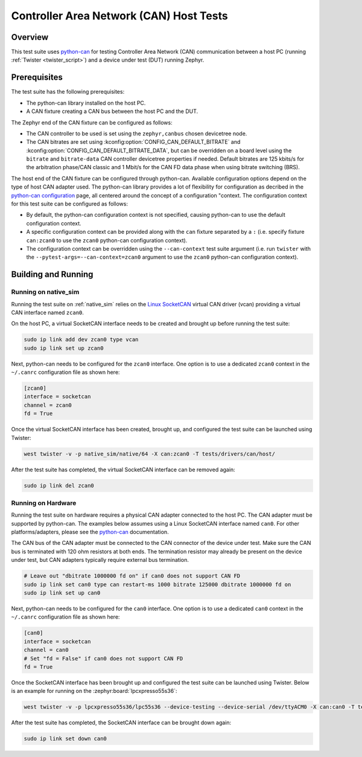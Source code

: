 .. _can_host_tests:

Controller Area Network (CAN) Host Tests
########################################

Overview
********

This test suite uses `python-can`_ for testing Controller Area Network (CAN) communication between a
host PC (running :ref:`Twister <twister_script>`) and a device under test (DUT) running Zephyr.

Prerequisites
*************

The test suite has the following prerequisites:

* The python-can library installed on the host PC.
* A CAN fixture creating a CAN bus between the host PC and the DUT.

The Zephyr end of the CAN fixture can be configured as follows:

* The CAN controller to be used is set using the ``zephyr,canbus`` chosen devicetree node.
* The CAN bitrates are set using :kconfig:option:`CONFIG_CAN_DEFAULT_BITRATE` and
  :kconfig:option:`CONFIG_CAN_DEFAULT_BITRATE_DATA`, but can be overridden on a board level using
  the ``bitrate`` and ``bitrate-data`` CAN controller devicetree properties if needed. Default
  bitrates are 125 kbits/s for the arbitration phase/CAN classic and 1 Mbit/s for the CAN FD data
  phase when using bitrate switching (BRS).

The host end of the CAN fixture can be configured through python-can. Available configuration
options depend on the type of host CAN adapter used. The python-can library provides a lot of
flexibility for configuration as decribed in the `python-can configuration`_ page, all centered
around the concept of a configuration "context. The configuration context for this test suite can be
configured as follows:

* By default, the python-can configuration context is not specified, causing python-can to use the
  default configuration context.
* A specific configuration context can be provided along with the ``can`` fixture separated by a
  ``:`` (i.e. specify fixture ``can:zcan0`` to use the ``zcan0`` python-can configuration context).
* The configuration context can be overridden using the ``--can-context`` test suite argument
  (i.e. run ``twister`` with the ``--pytest-args=--can-context=zcan0`` argument to use the ``zcan0``
  python-can configuration context).

Building and Running
********************

Running on native_sim
=====================

Running the test suite on :ref:`native_sim` relies on the `Linux SocketCAN`_ virtual CAN driver
(vcan) providing a virtual CAN interface named ``zcan0``.

On the host PC, a virtual SocketCAN interface needs to be created and brought up before running the
test suite:

.. code-block:: shell

   sudo ip link add dev zcan0 type vcan
   sudo ip link set up zcan0

Next, python-can needs to be configured for the ``zcan0`` interface. One option is to use a
dedicated ``zcan0`` context in the ``~/.canrc`` configuration file as shown here:

.. code-block:: ini

   [zcan0]
   interface = socketcan
   channel = zcan0
   fd = True

Once the virtual SocketCAN interface has been created, brought up, and configured the test suite can
be launched using Twister:

.. code-block:: shell

   west twister -v -p native_sim/native/64 -X can:zcan0 -T tests/drivers/can/host/

After the test suite has completed, the virtual SocketCAN interface can be removed again:

.. code-block:: shell

   sudo ip link del zcan0

Running on Hardware
===================

Running the test suite on hardware requires a physical CAN adapter connected to the host PC. The CAN
adapter must be supported by python-can. The examples below assumes using a Linux SocketCAN
interface named ``can0``. For other platforms/adapters, please see the `python-can`_ documentation.

The CAN bus of the CAN adapter must be connected to the CAN connector of the device under test.
Make sure the CAN bus is terminated with 120 ohm resistors at both ends. The termination resistor
may already be present on the device under test, but CAN adapters typically require external bus
termination.

.. code-block:: shell

   # Leave out "dbitrate 1000000 fd on" if can0 does not support CAN FD
   sudo ip link set can0 type can restart-ms 1000 bitrate 125000 dbitrate 1000000 fd on
   sudo ip link set up can0

Next, python-can needs to be configured for the ``can0`` interface. One option is to use a dedicated
``can0`` context in the ``~/.canrc`` configuration file as shown here:

.. code-block:: ini

   [can0]
   interface = socketcan
   channel = can0
   # Set "fd = False" if can0 does not support CAN FD
   fd = True

Once the SocketCAN interface has been brought up and configured the test suite can be launched using
Twister. Below is an example for running on the :zephyr:board:`lpcxpresso55s36`:

.. code-block:: shell

   west twister -v -p lpcxpresso55s36/lpc55s36 --device-testing --device-serial /dev/ttyACM0 -X can:can0 -T tests/drivers/can/host/

After the test suite has completed, the SocketCAN interface can be brought down again:

.. code-block:: shell

   sudo ip link set down can0

.. _python-can:
   https://python-can.readthedocs.io

.. _python-can configuration:
   https://python-can.readthedocs.io/en/stable/configuration.html

.. _Linux SocketCAN:
   https://www.kernel.org/doc/html/latest/networking/can.html
